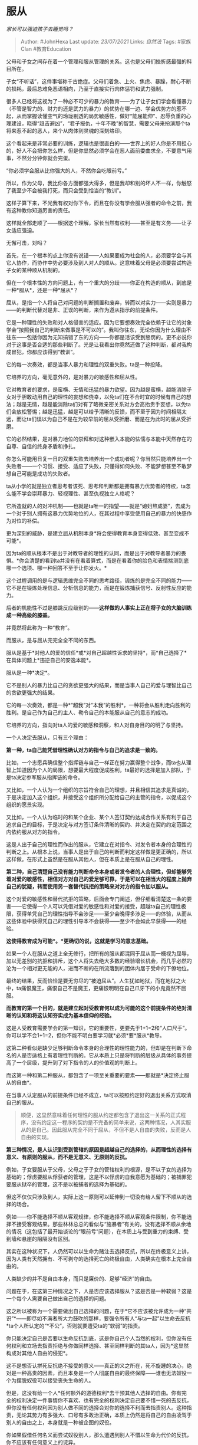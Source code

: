 * 服从
  :PROPERTIES:
  :CUSTOM_ID: 服从
  :END:

/家长可以强迫孩子去睡觉吗？/

#+BEGIN_QUOTE
  Author: #JohnHexa Last update: /23/07/2021/ Links: [[自然法]] Tags:
  #家族Clan #教育Education
#+END_QUOTE

父母和子女之间存在着一个管理和服从管理的关系。这也是父母们挫折感最强的科目所在。

子女“不听话”，这件事堪称千古绝症。父母们着急、上火、焦虑、暴躁，耐心不断的损耗，最后总难免恶语相向，乃至于直接实行肉体惩罚和武力强制。

很多人已经将这视为了一种必不可少的暴力的教育------为了让子女们学会看懂暴力（不管是智力的、财力的还是武力的暴力）的优势在哪一边、学会优势方的惹不起，从而掌握读懂空气的玲珑剔透的局势敏感性，做好“能屈能伸”、忍辱负重的心理建设，晓得“趋吉避凶”，“君子报仇，十年不晚”的智慧，需要父母来扮演那个ta将来惹不起的恶人，来个从肉体到灵魂的深刻烙印。

这个看起来是非常必要的训练，逻辑也是很直白的------世界上的好人你是不用担心的，好人不会把你怎么样，但是你显然必须学会在恶人面前委曲求全，不要意气用事，不然分分钟你就会完蛋。

“你必须学会服从比你强大的人，不然你会吃眼前亏。”

所以，作为父母，我比你各方面都强大得多，但是我却和别的坏人不一样，你触怒了我至少不会被我打死，而只会受到恰当的“教训”。

这样子算下来，不光我有权对你下令，而且在你没有学会服从强者的命令之前，我有这种教你知道厉害的责任。

这样就全部走顺了------根据这个理解，家长当然有权利------甚至是有义务------让子女适应强迫。

无懈可击，对吗？

首先，在一个根本的点上你没有说错------人如果要成为社会的人，必须要学会与其它人协作，而协作中势必要涉及到人对人的顺从。这意味着父母是必须要尝试构造子女的某种顺从机制的。

但在一个根本性的方向问题上，有一个重大的分歧------你正在构造的顺从，到底是一种*服从*，还是一种*屈从*？

屈从，是指一个人将自己对问题的判断搁置和废弃，转而以对实力------实则是暴力------的判断代替对是非、正误的判断，来作为遵从指示的前提条件。

它是一种理性的失败和对人格侵害的适应。因为它要想奏效完全依赖于让它的对象学会“按照我自己的判断来做事是不可以的”。我叫你往东，无论你因为什么理由不往东------包括你因为无知搞错了东的方向------你都是活该受到惩罚的。更不必说你对于这事是否合适的那些判断了。光是让我看出你竟然还做了这种判断，都对我构成冒犯，你都应该得到“教训”。

它的每一次奏效，都是当事人暴力和理性的双重失败。ta是一种投降。

它培养的方向，毫无意外的，是对暴力的敏感性和屈从性。

它对教育者的要求，是蛮横、无情和迅猛的暴力欲望。因为越是蛮横，越能消除子女对于胆敢动用自己的理性的妄想和侥幸，以免ta们在不合时宜的时候有自己的想法；越是无情，越是能消除ta们对有了略微亲密关系对方会高抬贵手妄想，以免ta们会放松警惕；越是迅猛，越是可以给予清晰的反馈，而不至于因为时间相隔太远，而让ta们误以为自己不是在为较早前的屈从受折磨、而是在为此时的屈从受折磨。

它的必然结果，是对暴力地位的崇拜和对这种嵌入本能的怯懦与本能中天然存在的自尊、自信的终身矛盾和挣扎。

你怎么可能用日复一日的双重失败去培养出一个成功者呢？你当然只能培养出一个失败者------一个习惯、接受、适应了失败，只懂得如何失败、不能梦想甚至不敢梦想自己可能是成功的失败者。

ta从小学的就是独立者思考者该死、思考和判断都是拥有暴力优势者的特权，ta怎么能不学会崇拜暴力、轻视理性、甚至仇视独立人格呢？

它所造就的人的对冲机制------也就是ta唯一的指望------就是“媳妇熬成婆”，去成为一个对于别人拥有这暴力优势地位的人，在其过程中享受使用自己的暴力的快感作为对位的补偿。

更为深刻的威胁，是建立屈从机制本身*将会使得教育本身变得低效、甚至变成不可能*。

因为ta的顺从根本不是出于对教导者的理性的认同，而是出于对教导者暴力的畏惧。*你会清楚的看到ta并没有在看着算式，而是在看着你的脸色和表情揣测到底哪一个选项、哪一种回答不至于让你发火。*

这个过程调用的是与逻辑思维完全不同的思考路径，锻炼的是完全不同的能力------它不是在锻炼处理信息、分析信息的能力，而是在锻炼捕获信号、反射性反应的能力。

后者的机能性不过是膝跳反应级别的------*这样做的人事实上正在将子女的大脑训练成一种高级的膝盖。*

并竟然将此称为一种“教育”。

而服从，是与屈从完完全全不同的东西。

服从是基于*对他人的爱的信任*或*对自己超越性诉求的坚持*，而*自己选择了*在具体问题上*违逆自己的安逸本能*。

服从是一种*决定*。

它不是别人的暴力比自己的贪欲更强大的结果，而是当事人自己的爱与理智比自己的贪欲更强大的结果。

它的每一次奏效，都是一种*“超我”对“本我”的胜利*，一种将会从胜利走向胜利的胜利。是自己作为自己的主人、勒令自己的本能服从自己的意志的成功。

它培养的方向，指向对ta人的爱的敏感和洞察，和人对自身目的的明了与坚持。

一个人决定去服从，只有三个理由：

*第一种，ta自己能凭借理性确认对方的指令与自己的追求是一致的。*

比如，一个志愿兵确信整个指挥链与自己一样正在努力赢得整个战争，而ta也从理智上知道因为个人的局限，想要最大程度促成胜利，ta最好的选择是加入部队，于是ta决定参军服从指挥链的命令。

又比如，一个人认为一个组织的宗旨符合自己的理想，并且相信其追求是真诚的，于是决定加入这个组织，并接受这个组织所分配给自己的主管的指令，以促成这个组织的愿景实现。

又比如，一个人认为临时的和某个企业、某个人签订契约达成合作关系有利于自己追求自己的目标，于是决定与对方签订条件清晰的契约、并决定在契约约定范围之内依约服从对方的指令。

这是人出于自己的理性而作出的服从，它建立在对指令、对发令者本身的合理性的判断之上。从根本上说，当事人是出于自己的判断而判定这样做是更正确的，所以这样做。在形式上虽然是在服从其他人，但在本质上是在服从自己的理性。

*第二种，自己清楚自己没有能力判断命令本身或者发令者的人合理性，但却能够凭着对爱的敏感性，相信对方对自己的爱足够可靠，于是可以在相当大的程度上抛弃自己的犹疑，转而使用另一套替代抗拒的策略来对对方的指令加以服从。*

这个对爱的敏感性和替代抗拒的策略，后面会专门阐述，但仔细看清楚这一条的要害------它使得一个人可以凭借对爱的敏感性和对爱的接受，超越ta自己的理性极限，获得单凭自己的理性指导不会涉足------至少会晚得多涉足------的体验，从而从这些体验中获得凭自己的理性引导本不会获得------至少不会如此早获得------的经验。

*这使得教育成为可能*。*更确切的说，这就是学习的意志基础。*

如果一个人在服从之道上全无修行，把所有的服从都混同于屈从而一概视为屈辱，加以无差别的抗拒和排斥，这个人将失去绝大多数的经验增长机会，而几乎必然的沦为一个相对更无能的人，进而不断的在所流落到的团体内居于受命的下僚地位。

最终的结果，反而恰恰是要无穷尽的“被迫屈从”。人生犹如地狱，而在地狱之火中，ta痛恨魔王，痛恨自己不是魔王，更痛恨明明在自己爪牙下的小鬼竟然不屈服。

*而教育的第一个目的，就是建立起对受教育何以成为可能的这个前提条件的绝对清晰的认知和将这认知夯实成为基本信仰的经验。*

这是人受教育需要学会的第一知识，它的重要性，更要先于1+1=2和“人口尺手”。你可以学不会1+1=2，但你不能不明白要学习就*必须*要*服从*教导。

这第二种看似是缺少足够判断命令本身的合理性的理性能力的，但却是在判断下命名的人是否适格上有着理性判断的。它从本质上只是将判断的层级从具体的事务提高了一个层级，提升到了对下指令的人的价值观的判断上。

而这第一种和第二种服从，都包含了一项至关重要的要素------那就是*决定终止服从的自由*。

在当事人认定服从的前提条件已经不成立，ta可以按照约定好的退出关系方式取消自己的服从。

#+BEGIN_QUOTE
  顺便，这显然意味着任何理性的服从约定都包含了退出这一关系的正式程序，没有约定这一程序的契约是不完备的简单来说，这两种情况，人其实服从的是自己。因此服从完全不同于屈从，不但不是人自由的失败，反而是人自由的实现。
#+END_QUOTE

*第三种情况，是人认识到受到管辖的原因是超越自己的选择的，从而理性的选择有意义、有原则的服从，而不是无意义、无原则的反抗。*

例如，子女要服从于父母，父母之于子女的管辖权利的根源，是不以子女的选择为基础的；俘虏要服从俘获者的管理，这是不以俘虏的自我意愿为基础的；被捕罪犯要服从狱卒的管理，这不是以被捕者的选择为基础的。

但这不仅仅只涉及到人，实际上这一原则可以延伸到一切没有给人留下不顺从的选择的场合。

例如------你不能选择不顺从客观规律，你不能选择不顺从客观条件限制，你不能选择不接受客观结果。那些林林总总的看似与“施暴者”有关的，没有选择不顺从余地的情况（这包括了最开始谈论的“眼前亏”问题），在本质上与受到重力的束缚、受到墙和悬崖的阻隔没有区别。

其实在这种状况下，人仍然可以以生命为赌注去选择反抗，所以在终极意义上讲，因为人类有天然拥有、不可剥夺的选择死亡的终极自由，人类确实在根本上完全自由的。

人类缺少的并不是自由本身，而只是廉价的、足够“经济”的自由。

问题在于，在这第三种情况之下，人是否应该选择服从？这是否是一种软弱？这是一个每个人需要自己做出自己的选择的问题。

这之所以被称为一个需要做出自己选择的问题，在于*它不应该被允许成为一种“共识”*------即尽如不满者所大力鼓吹的那样，要强令所有人“与ta一起”以生命去反抗*ta个人所认定的“*不公”，否则就要遭受ta的“软弱”的指责。

你只能决定自己是否要以生命反抗到底，这是你自己个人当然的权利，但你没有任何权利和立场去指责拒绝与你做同样选择、甚至同样判断的其ta人，因为*这显然构成对其他人自由的侵犯*。

这不是想否认拼死反抗绝不接受的意义------真正的义之所在，死不旋踵的决心，绝对是一种高贵的因素，而且本身是一个人彻底自由的最终保障------谁也无法奴役一个为摆脱奴役可以接受丧失生命的人。

但是，这没有给一个人*任何额外的道德权利*去干预其他人选择的自由。你有完全的权利决定一件事情你不喜欢、也有完全的权利决定自己要不惜一死的去反抗，但你没有任何权利因为别人做不同的选择会对你的选择不利而去指责别人。这种指责，无论其势力有多强大、口号有多政治正确，本质上仍然是将自己的自由凌驾于别人的自由之上，本身就是一种被企图的奴役。

你如果假借任何名义而尝试奴役别人，那么遭遇到别人不惜以生命为代价的反抗，你不应该有任何意义上的诧异。

而撇开这些考虑不谈，你必须认识到实力的绝对差异本身是一种答案，一种自然给你的客观反馈------那意味着对方从*自然*手里获得了管理你的特殊许可。你必须对这种许可有某种程度上的正面的思考，而不能一概加以抗拒。否则你将直接面对自然告诉你永动机不可行，而一切的实验失败都不足以说服你放弃永动机，最终你虚度你整个人生的悲剧。只要你秉持这个将对自然限制的一切接受都一概视为失败和屈服的原则，这种永动机悲剧就会以各种不同的尺度、各种不同的形式在各种意义上无限的发生，耗尽你每一点的能动性，让你在事实意义上、在实践上与死亡无异。

你不会做成任何事，包括你自称正在做的反抗本身。

换句话来说，对于自然给你的限制，你必须要寻找到某种形式去服从。这是一个服从的形式和艺术问题，而不是一个服从或者不服从的问题。

一个明智的人，会将一切顺从牢牢的锁定在服从的定义之内，从而反而获得避免、对抗乃至消灭到一切屈从的最大优势。

这道理很简单------一个成员出于主动服从而达成积极合作的团体，将会比其成员出自被动屈从而达成消极合作的团体，无论在合作成本上还是在产出效益上都有数学上极为显著的优势，从而使得前者的全体成员极大概率的免于受制于后者之手。

而即使因为客观因素的限制导致了后一种后果，其成员加入了后者的组织之后，也会因为其主动服从大大降低上级指挥的成本而飞速的上移到指挥链的顶端。事实上，几乎任何有屈从成分的组织都有一道隐形的权力栅栏------在这栅栏之外奉行的是屈从法则，用的是绝对的实力实行绝对的强制，而在这栅栏之内则奉行服从法则，靠的是自觉自愿的主动服从集体意志。总是后一种人在指挥链的顶端------甚至直接构成指挥链的全部主体------去决定屈从部分的行动、裁决ta们的行为、并决定其奖惩。

而之所以会如此，同样是因为后者比前者总是拥有压倒性的实力优势。

这其实就是何以某些“降将”反而可能同样在战胜集团内身居高位的内在原因。

换言之，对于一个深知服从的力量和价值、从而自小修习并深刻的掌握了服从的技能和基础架构的构建的人，其人生体验的顺利是已经被人性的现实和客观存在的组织规律从自然规律的级别加以保证了的。

而同样的保证并没有对等的许诺给屈从者。

于是，剩下的最关键的问题来了------身为父母，如何最大限度的保证子女获得服从所需要的技艺、完成服从所需要人格构建，并最终走向服从者的方向，而不是滑向屈从的深渊？

这里有一个关键的要害，也是人类教育的最大奥秘------*对动机的再定义*。

一个未充分发展的人，对自己的行为动机的认知是模糊而含混的，当ta不顺从某个指令的时候，ta事实上无法分清自己到底是出于什么样的动机和理由而不顺从。

*ta的不顺从与其说是出于意志的，不如说是基于本能的。*

到ta做出第一次的不顺从这个时点为止，小孩子们尚不清楚自己做出不顺从行为的原因到底是什么。

ta们对自己动机的理解和内化，是通过对父母随后反应的观察、循着人类心理构建的既定轨道形成的。

这使得父母们可以控制自己对这不顺从行为的定性、主动的、坚定的管理自己的随后反应，来帮助子女形成对自己行为的动机解读。并靠着反复的坚持，引导子女习于特定的自我定性路径，从而达成构造行为本能的目的。

现在的问题是，父母们------更确切的说，一个上位者------应该怎么做？

*作为上位者，你首先要彻底的纠正一个妄念------即认为“懂得服从”是轻而易举、理所当然的、是起码的，应该是任何一个有意识有意识、知道挨打会疼、不吃东西会饿死的人的基本认识，应该是一切人性的起点，应该是无需教育就拥有的先在自觉，应该是教育的起点之前的东西，因而推定任何不服从都构成一种令人无法忍受的轻视和冒犯，或至少暗示着一种令人不能忍受、必须以某种形式发泄的痛苦和焦虑的鲁钝*。

** *这大错而特错了。*
   :PROPERTIES:
   :CUSTOM_ID: 这大错而特错了
   :END:

*因为你们自己分不清屈从和服从，所以你们把服从看得太过于简单了。*

*你们自信满满觉得理当本能就懂的那个，不是服从，而是屈从------因为只有屈从才遵循那个“凡知道饿、知道疼就知道要照办”的规则。*

*你们把值得奖励的不屈从，误作了值得焦虑的不服从，并以“迫使对方放弃不服从”的名义，在事实上迫使对方放弃不屈从。*

你们需要放弃一切“服从是理所当然”的幻想，充分的重新估量和认识清楚------服从精神、服从自觉和服从必要的技能都是你教育的永恒的终点，是一个难以企及、多走一步便受益一步的人格圣杯。

而绝不是刚降生在新手村，默认的道具背包里找不到就觉得惊诧的起点。

*客观的说，人类之中，能达成正确的服从的人凤毛麟角，每一个都是龙凤之姿，未来不可估量的英才，你根本就不应该在任何意义上期待没有受到过十年以上有效教导的孩子默认拥有这种能力。*

*更不必说因此而对ta们实施暴力的威慑、自认为正义的惩罚了。*

*因为只要你这么做，你就在通过自己的行为向可以凭本能倾听这现实的语言的子女说“服从就是屈从”。*

*因为正是你自己在用基于这种认识的事实逻辑，在用怒吼、咒骂、皮鞭、棍棒、经济封锁、权利剥夺这种事实的语言向ta们的灵魂宣告这一点。*

*你语言上对ta们的理智说出截然相反的话，是不可能抵消和压倒你用事实的语言对ta们的灵魂的宣告的。*

*因为事实是神的语言。*

*如果你正确的认识到了服从的稀有和珍贵性，那么你就会自然而然的有以下的转变------*

** 1）你不会再轻易的将ta们的不顺从定性为不服从，而会默认定性为*不屈从*。
   :PROPERTIES:
   :CUSTOM_ID: 你不会再轻易的将ta们的不顺从定性为不服从而会默认定性为不屈从
   :END:

不服从是一种不成熟，但是*在不能理解、不能确认爱的前提下不屈从却是正确的、健康的、甚至至关重要的本能。*

*注意关键词------这是【健康】的本能。*

*自然将人塑造成对一切声称的爱深抱怀疑、本能不屈从于一切不能理解其原理、不能预料其后果的指令，是对人类的仁慈与爱。*

*因为只有这深入骨髓的本能的不屈从，才能对一切不真实的爱造成无法逾越的困难，迫使ta们在没有造成真正恶劣的后果之前就显出劫持者、诱骗者和施暴者的真面目。*

*这同样的怀疑，会在人的未成熟期造成真正有爱的人同样极难穿透的天然防御，但是却能保证每一个能穿透的人都一定是拥有足够清醒的爱的自觉、足够坚定的爱的决心的。*

*它是一种客观的筛选“有资格得到我的服从”的天然机制。*

*它是被设计出来守护你的子女的。*

*若没有这令你痛苦万分、废力万分的屏障，你固然会倍觉轻松，你也要意识到------那些骗子、强盗因为远比你有更高的获利期待，ta们天生的就会比你有更显得“仁慈”、更显得“耐心”的本钱和动机。*

*你要记住------如果去掉这高耸入云的城墙，你不会是第一个进入城内的人。*

*所以这城墙固然把你阻挡在外，它也同样能在ta们发育出能看懂的眼睛、能听见的耳朵、能想明白的心之前把其他的魔鬼挡在外面。*

而这样设计的根本原因在于------只有真正不惜一切牺牲、不惜与一切内心的傲慢、恐惧战斗到底的人，可以穿透它。

它事实上通过给你最初的困难，在无意识的测试你得到服从的资格。

你被证明没有因这完全正当的不屈服而沮丧、暴躁和愤怒，你才有获得试探性的服从的资格，你也才会获得*试探性的服从*。

再重复一遍，*这个过程是完全健康的*。

如果你一开始就清楚服从是如此曲折而珍贵的东西，你怎么会因为ta们的不服从而暴怒呢？

这就像一个人如果确知中彩票是概率极低的，又怎么会因为抽了十张彩票都没中而暴怒呢？

一个人连服从的珍贵性这样最基本的认知也欠奉，ta会不可避免、难以掩饰的显露出暴躁和不耐烦来，ta即使动用自我克制、ta的自我克制也会迅速的耗尽，最后一定会因为极其明显的攻击行为暴露ta*没有资格被服从*的确据，从而会自动被人的本能守护机制标记为不予通行。

而这一切，你的子女的理智甚至都根本没有列席参与。

ta们受到的祝福本身，完全不依赖于ta们的理智，就能自动的守护住ta们的灵魂。

你看懂了吗？

你是在与一个远比你的子女的理智更强大的东西打交道，而它的设计是如此的精巧，足以击垮你一切的迂回、伪饰和勉强，迫使你露出实地来。

这其实不是对子女的考验，而是对你的考验。

你到底是要你子女的幸福、还是要你自己的傲慢和不受挑战的安全感？

一个定意要爱的人，只会将子女无意识的不顺从，定性为本能意识触发的不屈从。

那意味着子女的本能，不是没有认可你的话的合理性，而是它没有认可你的话是出自它无置疑的爱。

这份本能*没有理性识别利弊得失的功能，但却在洞察动机里的危险因素上有人类无可匹敌的超强能力。*

*因为那是被安排了要在分辨情况是否真的危险之前就激活全部防御本能和躲避机能的恐惧本能。*

以兔子、老鼠、苍蝇的恐惧本能尚且可以轻易的让赤手空拳的人类扑个空，何况作为万物之灵长的人类自己呢？

若是这种警惕性不能高概率的觉察ta人极力掩饰的敌意，那就不是一个人类是否能被有效教育的问题，而是一个人类这个物种是否能存续的问题了。

*所以，你不要去再讲一遍你的道理是否上下都通顺、逻辑如何合理，而要去面对事实------你有你自己没有觉察、因而也没有去除的隐藏的敌意。*

*这个判断不是你的子女作出的，是ta们的天赐本能作出的。*

你当然会不服气，你也可以试试不服气，但是希望你清清楚楚的搞明白，你是在跟主宰了万物演化的自然怄气。

但建议你想想清楚古往今来有多少人跟祂呕过气，甚至恶语咒骂过、撕咬踢打过，去冷静考虑一下那些数不清的尝试有谁成功过。

坦白说，一个人不试试不服气几回、不试着踢打撕咬几回，以灵长类动物这么低等的动物的智能水平，也是一种苛求，所以你也不必过于自责愚蠢。

但是你要清楚------自然虽然不算睚眦必报，但是ta也是不惮对于那些选择坚持傲慢到底的父母给予最极端的惩罚的------ta会下令让你的子女在ta已无法有效保障其自由的最后时刻，启动自毁机制。

*客观上，你的命令没有获得子女------尤其是未成年、未获得清晰的语言表达能力的子女的主动的服从，你只有一个思考方向------*

*“我在哪里流露出了我不自知的威胁性？我在何处给了子女本能恐惧的理由？”*

** *看准了，这是唯一正确的答案，唯一正确的努力方向。*
   :PROPERTIES:
   :CUSTOM_ID: 看准了这是唯一正确的答案唯一正确的努力方向
   :END:

你自己是极难找到那隐藏极深的傲慢和暴戾的------因为你作为一个成年人，当然已经把你自己能明显察觉、和不能正义化（justify）的傲慢和暴戾处显式的除尽了。

若非这样，你又何以会在在这本能的宣判下愤懑不服呢？

但是，请你*毫无确据的相信两点------*

*第一，你永远有去除不尽的傲慢和暴戾，任何时候被这一本能判定为仍然有傲慢和暴戾，在绝对意义上都不可能是错的。与其把精力放在为自己辩解、为自己没有被按照所谓一般标准来衡量，为自己被“苛求”而愤怒，不如以此为客观的契机去继续深挖和反省。*

不错，对你是“不公平”的，但是凭什么要“公平”？

*你知道你正在领受的是什么样的权柄吗？*

难道是出门大街上随便抓起一个人，就有资格领受这样的权柄的吗？

你所领受的服从，其实本身是凡人领受不起的权柄，对于领受者，只要是循着正确的方向，则无论什么样的苛求都不能算是过分的。

更何况，你将来会发现的，其实那所谓的苛求，不是要你成为一个完美无缺的人，而是*要你成为一个无时无刻不自知不配、于是无时无刻不反躬自省的人*。

第二，无论你对你于正义的理解有多么自信，但遇到这种情况而你又完全找不到自己有什么地方做错，那只有一种答案，就是你对正确的理解仍有以你目前的心智无法察觉的缺陷，它将一份实质的傲慢和暴戾掩护过去了，而*绝不会是你真的绝对正义，毫无过错。*

这两条，你如果不打算接受，你将永远可以轻易找到足够的理由，没有任何人可以从雄辩到可以驳倒你，任何法庭都不能判你有罪、甚至判你有错，你也永远可以找到极大量的人赞同你、支持你没有任何过错可言。

所以，这“不公平”三个字，*只能由你自己放下*。

你能接受这份“不公平”，并在这对所有人都不公平到永远也无法及格的标准下一而再、再而三不是三鼓而竭，而是三生万物的坚持自省和忏悔，才是你超越世间千万人，独得ta的自愿服从的资格。

你所领受的权柄，原本你是不配的，唯有你自知不配，你才可以被视为配得。

这一条总结一下，就是你会发现------*身为领袖，道歉比责罚强大。*

那道本能的围墙，不怕你翻越，因为你无法翻越；不怕你迂回，因为它无懈可击；它也不怕你撞击------倒不是因为它坚不可摧，而是它里面的灵魂准备好了一但城破，就同归于尽，留给你的只会是一个厉鬼。

*但你如果站在门前，谦卑的忏悔，*

*城门就会打开，里面的灵魂就会冲出来与你拥抱。*

记住，这是*唯一*可以让城门打开的办法。

*如果你不知道自己错在哪里，为你还没能找到你错在什么地方道歉。*

** 2）你会停止惩罚不顺从，而学会*赞许ta的不屈从*，*并自然而然的学会赞美ta的服从*。
   :PROPERTIES:
   :CUSTOM_ID: 你会停止惩罚不顺从而学会赞许ta的不屈从并自然而然的学会赞美ta的服从
   :END:

记住了，*本能的不顺从，只允许被理解为不屈从*，而不屈从是*应该赞许的勇气*，不是*需要惩戒的叛逆。*

而刚才已经解释过了，服从是罕见的成就，所以*没有是理所当然，有是意外之喜*。

*严格的按照服从的基本要件来查看ta所到达的服从的能力等级，并且你应该为每一次ta自觉的、尤其是战胜了自己的本能而获得的服从的进步而当即的、毫无保留的给予肯定和赞美。*

那么，什么是“服从的基本要件”呢？

1）*自愿声明服从意愿。*也就是主动的表达了“我愿意努力尝试服从”。

2）*风险自担。*也就是在服从承诺有效期间，主动免除下令者的错误责任。这也有另一重含义，也就是既然风险完全由我自担、我也就相应的有完全的权利决定什么时候停止主动服从。

我是一名士兵，我向你表示服从，那么你命令我冲锋，我就会冲锋。我自己承担冲锋而受伤亡的风险------执行风险；我自己承担你的冲锋指令下错的风险------决策风险；我也自己承担自己理解错你的冲锋指令的风险------沟通风险。

3）*判断权交托。*也就是如果在我按照程序声明停止服从之前，在我的服从承诺有效期间，我是否有不服从的问题，我将判断权交给你，而不是自己保留。因为如果我将这判断权握在自己的手里，我将可以把一切的不服从都认定为服从，从而使这一承诺变得毫无意义。既然服从交到你的手中，那么对不服从的判断也就交到你的手中。而且只有你，不包含第三方。

这里可能有人会有疑问，那么军人不服从的判断为什么应该由军事法庭判断，而非指挥官判断？

因为军人效忠的对象是整个部队------甚至更高，即国家化军队的真正主人------国家。而指挥官只是国家委派的一个具体办事人员。所以军人的不服从在最终意义上应由国家判断。而国家从制度上将这一安排交由军事法庭来执行。仅在某些具体紧急条件下交给军官执行。

如果你是在封建时代效忠一个具体的领主，那么这位领主会掌握这个判断权。不应该发生你自称效忠某甲，结果当某甲认为你不服从，你去叫某乙来评理，并以某乙的判断为有效判决这种情形------这意味着你实质的服从对象是某乙。

4）自愿接受裁决。即如果我有不服从的情形，我愿意接受你一切的裁决。我相信你的裁决全都是成立而有效的，我全部视为合理的惩戒作为激励，相信它是应该得到执行的。

无论那裁决是什么，只有一个例外------就是死刑。

因为即使我自己，我也无权放弃自己的生命，因此我也不能将夺取我生命的权利授予别人。

5）自愿接受裁决的执行。

*你依我的授权，享有对我的强制力*。

注意，因为服从延续到哪一刻始终是发愿服从者不可剥夺的天赋权利，所以，*ta有权在惩罚真的落下之前宣布服从不再有效*。

换句话说，*一个因服从而合法的惩罚，能得以真正的实施下去，每一秒钟都要依赖于服从者的坚定的自愿*。

而所谓随时叫停的权利，是与风险自担的原则不可分割的------虽然我没能坚强到能接受你的裁决被实际实施，但我绝不会反口说这是你“过于残酷”，而只会认定为是我过于软弱。

*虽然我叫停，但是我该向你致歉。*

*抱歉我没能坚守我的承诺。*

这五条，合起来构成自愿服从的全部要件。

我建议你们结结实实的将这五条多看几遍，仔仔细细的思考这样一个问题------

如果有一个人将自己如此交托到你的手里，你还有什么样的理由、有什么样的动机去故意伤害ta？

仍然故意ta，会是一种何等样的罪恶？上天是否有可能放得过这种罪恶？

而你是否敢于再自称自己有完全的资格去承受这样的托付？

而最重要的是------如果这五条全部得到了遵守，直到最后一点惩罚也被正面的承受，这是一种何等样的勇气和成就？

你所在指挥链的上游，你是否真的在人格上高于这位下属？

这样的英勇，对其中任何一条的任何一点真实的坚持，配不配得人实实在在的赞美？

你如果真的明白，你将不会有任何的勉强。你既然并不是出于勉强，那么你也就不必忧虑你是在刻意实现某种自我的扭曲来尝试“设计”子女的人生。

你只是在遵循本来就存在的规律，顺应了本来就内嵌在人本质中的要求，实现了本来就应该实现的人的蓝图。

如果你实实在在的看懂了这篇东西，你会自然而然获得更大的“耐心”。因为你将本来就困难的事情，正确的认识为困难了------而不像以前一样，把一件本质上极其困难的东西------主动服从，误认为了它的表兄弟------被动屈从。

你也自然而然会在遇到不顺从的时候，养成用主动忏悔来突破障碍的下意识，从而避免掉“用暴力把服从问题转向为屈从问题，并无意识的用造成屈从来弥补自己未能获得服从的沮丧”这样一个极端愚蠢、然而却又极其容易犯下的蠢行。

靠着这两点，你的子女的同样的表现，将会极大概率的从不屈从造成你的沮丧，转变为因为流露出了在那五个方向上的进步而触发你的欣喜。

看清楚，*同样的表现*。

而靠着一次一次的提醒ta们“*不必着急，完美的服从能力是终极圣杯，并非只有完美的服从才算及格。恰恰相反，这场特殊的考试里，每一点进步、乃至仅仅是一次没有进步的坚持重复、乃至于是一次退步之后的不放弃，都是值得全部赞美的胜利。只要参加挑战，就已经是绝对超越逃避者们的英雄行为了*”，你将会把每一次的命令自然的从“不达标就会受到惩罚”的令人生畏的恐怖事物，变成一次只要积极积极参与、就会毫无疑问得到父母衷心爱戴------是的，爱戴------的机会。

ta们会展现令你赞叹和担心的是自己的严格要求。

*因为ta们怎么可能会不在乎你的爱戴呢？*

ta们会更忧虑你从不下令，因为那意味着你并不信任ta们对你的爱------那反而会引发ta们的自我怀疑和怨恨。

ta们不但不会去反抗和逃避“惩罚”，反而会以你不信任ta们志愿接受惩罚的决心而感到沮丧。

因为犯错而堂堂正正的接受惩罚，是一种显然的荣耀，而不是一种软弱。

而ta们的这些强大的人格表现，会消除你一切的焦虑------没有人会不爱ta们，没有哪个健康的组织不想争取ta们的忠诚，没有哪个异性会对如此强大的战士的忠诚不动心，也没有哪个贤明的老师，愿意错过如此可堪造就的爱徒。也没有哪个弱者，不希望必须有人执掌的权力被交托在ta们手里。

*这份服从的能力，是激发一切爱的那把钥匙，因为它就是爱的能力的本质。*

这个世界，都是为了让这些甘愿如此勇敢无畏的服务ta人的人造的。

*因为这个世界本来就是由爱凭着爱造的。*

*你如果看懂了，看明白了，那么你就可以下令让你的孩子去睡觉。并且你的命令会得到竭尽全力的遵守。即使它并没有实现，你也会得到别的好的结果。*

*命令，是专一给予谦卑者、忏悔者、爱人者的特权。是不容傲慢者、自义者、无爱者染指的神器。*

*僭越者即为敌人，没有例外，唯有死战。*

*如果你没看懂、或者因为任何原因不认同，那么你最好不要随便下令，以免自取其辱，两败俱伤。*
